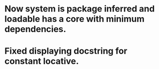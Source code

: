 * Now system is package inferred and loadable has a core with minimum dependencies.
* Fixed displaying docstring for constant locative.
